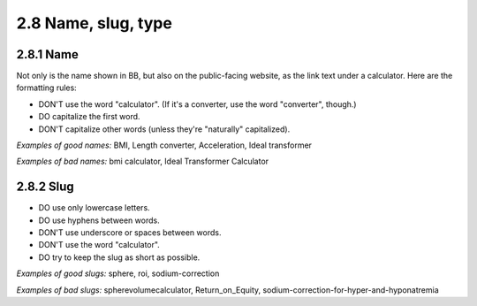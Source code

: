 2.8 Name, slug, type
========================================

2.8.1 Name
------------------------

Not only is the name shown in BB, but also on the public-facing website, as the link text under a calculator. Here are the formatting rules:

* DON'T use the word "calculator". (If it's a converter, use the word "converter", though.)
* DO capitalize the first word.
* DON'T capitalize other words (unless they're "naturally" capitalized).

*Examples of good names:* BMI, Length converter, Acceleration, Ideal transformer

*Examples of bad names:* bmi calculator, Ideal Transformer Calculator

2.8.2 Slug
----------------------------

* DO use only lowercase letters.
* DO use hyphens between words.
* DON'T use underscore or spaces between words.
* DON'T use the word "calculator".
* DO try to keep the slug as short as possible.

*Examples of good slugs:* sphere, roi, sodium-correction

*Examples of bad slugs:* spherevolumecalculator, Return_on_Equity, sodium-correction-for-hyper-and-hyponatremia
